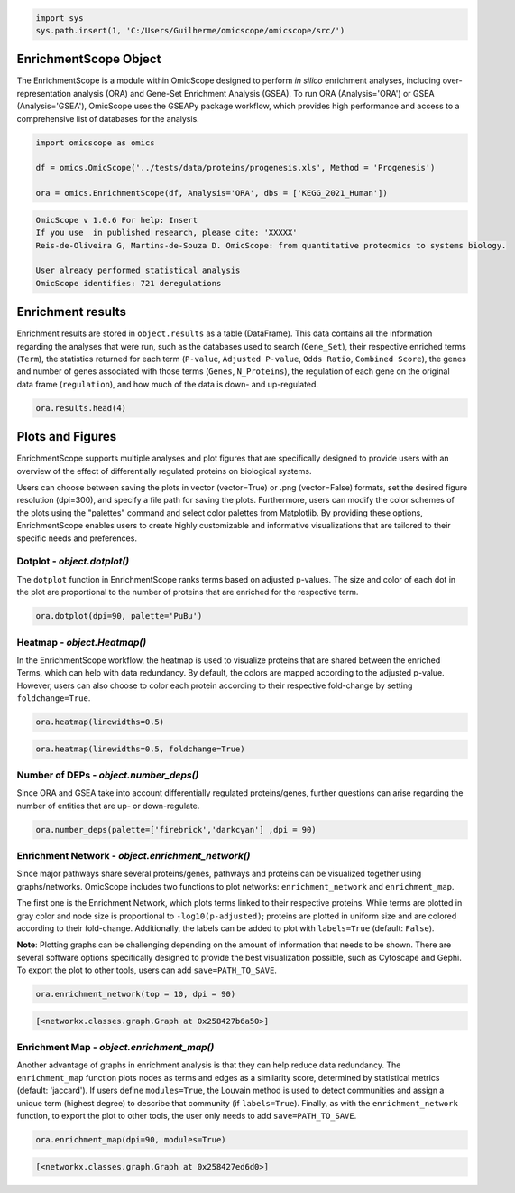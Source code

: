 
.. code-block:: python

   import sys
   sys.path.insert(1, 'C:/Users/Guilherme/omicscope/omicscope/src/')

EnrichmentScope Object
======================

The EnrichmentScope is a module within OmicScope designed to perform *in silico* enrichment analyses, including over-representation analysis (ORA) and Gene-Set Enrichment Analysis (GSEA). To run ORA (Analysis='ORA') or GSEA (Analysis='GSEA'), OmicScope uses the GSEAPy package workflow, which provides high performance and access to a comprehensive list of databases for the analysis.

.. code-block:: python

   import omicscope as omics

   df = omics.OmicScope('../tests/data/proteins/progenesis.xls', Method = 'Progenesis')

   ora = omics.EnrichmentScope(df, Analysis='ORA', dbs = ['KEGG_2021_Human'])

.. code-block::

   OmicScope v 1.0.6 For help: Insert
   If you use  in published research, please cite: 'XXXXX'
   Reis-de-Oliveira G, Martins-de-Souza D. OmicScope: from quantitative proteomics to systems biology.

   User already performed statistical analysis
   OmicScope identifies: 721 deregulations



Enrichment results
==================

Enrichment results are stored in ``object.results`` as a table (DataFrame). This data contains all the information regarding the analyses that were run, such as the databases used to search (\ ``Gene_Set``\ ), their respective enriched terms (\ ``Term``\ ), the statistics returned for each term (\ ``P-value``\ , ``Adjusted P-value``\ , ``Odds Ratio``\ , ``Combined Score``\ ), the genes and number of genes associated with those terms (\ ``Genes``\ , ``N_Proteins``\ ), the regulation of each gene on the original data frame (\ ``regulation``\ ), and how much of the data is down- and up-regulated.

.. code-block:: python

   ora.results.head(4)


.. raw:: html

   <div>
   <style scoped>
       .dataframe tbody tr th:only-of-type {
           vertical-align: middle;
       }

       .dataframe tbody tr th {
           vertical-align: top;
       }

       .dataframe thead th {
           text-align: right;
       }
   </style>
   <table border="1" class="dataframe">
     <thead>
       <tr style="text-align: right;">
         <th></th>
         <th>Gene_set</th>
         <th>Term</th>
         <th>Overlap</th>
         <th>P-value</th>
         <th>Adjusted P-value</th>
         <th>Old P-value</th>
         <th>Old Adjusted P-value</th>
         <th>Odds Ratio</th>
         <th>Combined Score</th>
         <th>Genes</th>
         <th>N_Proteins</th>
         <th>-log10(pAdj)</th>
         <th>regulation</th>
         <th>down-regulated</th>
         <th>up-regulated</th>
       </tr>
     </thead>
     <tbody>
       <tr>
         <th>0</th>
         <td>KEGG_2021_Human</td>
         <td>Parkinson disease</td>
         <td>59/249</td>
         <td>1.006473e-31</td>
         <td>2.828189e-29</td>
         <td>0</td>
         <td>0</td>
         <td>8.982209</td>
         <td>641.093359</td>
         <td>[NDUFA11, CALML3, COX6A1, UBE2L3, TUBB8, UCHL1...</td>
         <td>59</td>
         <td>28.548492</td>
         <td>[0.2670808325175823, -0.10715415448907055, 0.7...</td>
         <td>34</td>
         <td>25</td>
       </tr>
       <tr>
         <th>1</th>
         <td>KEGG_2021_Human</td>
         <td>Pathways of neurodegeneration</td>
         <td>79/475</td>
         <td>9.129397e-31</td>
         <td>1.282680e-28</td>
         <td>0</td>
         <td>0</td>
         <td>5.886660</td>
         <td>407.172226</td>
         <td>[NDUFA11, CALML3, ATP2A1, COX6A1, UBE2L3, TUBB...</td>
         <td>79</td>
         <td>27.891882</td>
         <td>[0.2670808325175823, -0.10715415448907055, -0....</td>
         <td>52</td>
         <td>27</td>
       </tr>
       <tr>
         <th>2</th>
         <td>KEGG_2021_Human</td>
         <td>Prion disease</td>
         <td>55/273</td>
         <td>7.275815e-26</td>
         <td>6.815013e-24</td>
         <td>0</td>
         <td>0</td>
         <td>7.243181</td>
         <td>419.254584</td>
         <td>[NDUFA11, COX6A1, TUBB8, PPP3CB, TUBB6, PPP3CC...</td>
         <td>55</td>
         <td>23.166533</td>
         <td>[0.2670808325175823, 0.7932637717587971, -0.33...</td>
         <td>30</td>
         <td>25</td>
       </tr>
       <tr>
         <th>3</th>
         <td>KEGG_2021_Human</td>
         <td>Amyotrophic lateral sclerosis</td>
         <td>63/364</td>
         <td>1.203708e-25</td>
         <td>8.456051e-24</td>
         <td>0</td>
         <td>0</td>
         <td>6.055729</td>
         <td>347.473001</td>
         <td>[NDUFA11, COX6A1, ACTB, ACTG1, TUBB8, ACTR1A, ...</td>
         <td>63</td>
         <td>23.072832</td>
         <td>[0.2670808325175823, 0.7932637717587971, -0.22...</td>
         <td>40</td>
         <td>23</td>
       </tr>
     </tbody>
   </table>
   </div>


Plots and Figures
=================

EnrichmentScope supports multiple analyses and plot figures that are specifically designed to provide users with an overview of the effect of differentially regulated proteins on biological systems.

Users can choose between saving the plots in vector (vector=True) or .png (vector=False) formats, set the desired figure resolution (dpi=300), and specify a file path for saving the plots. Furthermore, users can modify the color schemes of the plots using the "palettes" command and select color palettes from Matplotlib. By providing these options, EnrichmentScope enables users to create highly customizable and informative visualizations that are tailored to their specific needs and preferences.

Dotplot - *object.dotplot()*
--------------------------------

The ``dotplot`` function in EnrichmentScope ranks terms based on adjusted p-values. The size and color of each dot in the plot are proportional to the number of proteins that are enriched for the respective term.

.. code-block:: python

   ora.dotplot(dpi=90, palette='PuBu')


.. image:: enrichmentscope_files/enrichmentscope_7_0.png
   :target: enrichmentscope_files/enrichmentscope_7_0.png
   :alt: png


Heatmap - *object.Heatmap()*
--------------------------------

In the EnrichmentScope workflow, the heatmap is used to visualize proteins that are shared between the enriched Terms, which can help with data redundancy. By default, the colors are mapped according to the adjusted p-value. However, users can also choose to color each protein according to their respective fold-change by setting ``foldchange=True``.

.. code-block:: python

   ora.heatmap(linewidths=0.5)


.. image:: enrichmentscope_files/enrichmentscope_9_0.png
   :target: enrichmentscope_files/enrichmentscope_9_0.png
   :alt: png


.. code-block:: python

   ora.heatmap(linewidths=0.5, foldchange=True)


.. image:: enrichmentscope_files/enrichmentscope_10_0.png
   :target: enrichmentscope_files/enrichmentscope_10_0.png
   :alt: png


Number of DEPs - *object.number_deps()*
-------------------------------------------

Since ORA and GSEA take into account differentially regulated proteins/genes, further questions can arise regarding the number of entities that are up- or down-regulate. 

.. code-block:: python

   ora.number_deps(palette=['firebrick','darkcyan'] ,dpi = 90)


.. image:: enrichmentscope_files/enrichmentscope_12_0.png
   :target: enrichmentscope_files/enrichmentscope_12_0.png
   :alt: png


Enrichment Network - *object.enrichment_network()*
------------------------------------------------------

Since major pathways share several proteins/genes, pathways and proteins can be visualized together using graphs/networks. OmicScope includes two functions to plot networks: ``enrichment_network`` and ``enrichment_map``. 

The first one is the Enrichment Network, which plots terms linked to their respective proteins. While terms are plotted in gray color and node size is proportional to ``-log10(p-adjusted)``\ ; proteins are plotted in uniform size and are colored according to their fold-change. Additionally, the labels can be added to plot with ``labels=True`` (default: ``False``\ ).

**Note**\ : Plotting graphs can be challenging depending on the amount of information that needs to be shown. There are several software options specifically designed to provide the best visualization possible, such as Cytoscape and Gephi. To export the plot to other tools, users can add ``save=PATH_TO_SAVE``.

.. code-block:: python

   ora.enrichment_network(top = 10, dpi = 90)


.. image:: enrichmentscope_files/enrichmentscope_14_0.png
   :target: enrichmentscope_files/enrichmentscope_14_0.png
   :alt: png


.. code-block::

   [<networkx.classes.graph.Graph at 0x258427b6a50>]




Enrichment Map - *object.enrichment_map()*
----------------------------------------------

Another advantage of graphs in enrichment analysis is that they can help reduce data redundancy. The ``enrichment_map`` function plots nodes as terms and edges as a similarity score, determined by statistical metrics (default: 'jaccard'). If users define ``modules=True``\ , the Louvain method is used to detect communities and assign a unique term (highest degree) to describe that community (if ``labels=True``\ ). Finally, as with the ``enrichment_network`` function, to export the plot to other tools, the user only needs to add ``save=PATH_TO_SAVE``.

.. code-block:: python

   ora.enrichment_map(dpi=90, modules=True)


.. image:: enrichmentscope_files/enrichmentscope_16_0.png
   :target: enrichmentscope_files/enrichmentscope_16_0.png
   :alt: png


.. code-block::

   [<networkx.classes.graph.Graph at 0x258427ed6d0>]
